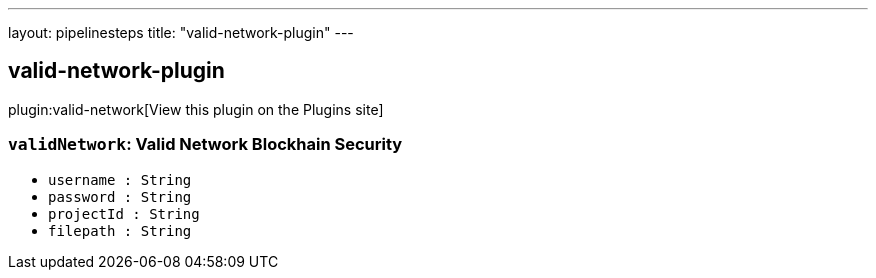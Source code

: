 ---
layout: pipelinesteps
title: "valid-network-plugin"
---

:notitle:
:description:
:author:
:email: jenkinsci-users@googlegroups.com
:sectanchors:
:toc: left
:compat-mode!:

== valid-network-plugin

plugin:valid-network[View this plugin on the Plugins site]

=== `validNetwork`: Valid Network Blockhain Security
++++
<ul><li><code>username : String</code>
</li>
<li><code>password : String</code>
</li>
<li><code>projectId : String</code>
</li>
<li><code>filepath : String</code>
</li>
</ul>


++++
